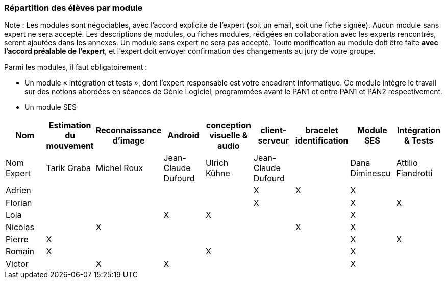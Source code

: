 === Répartition des élèves par module

Note : Les modules sont négociables, avec l’accord explicite de l’expert
(soit un email, soit une fiche signée). Aucun module sans expert ne sera
accepté. Les descriptions de modules, ou fiches modules, rédigées en
collaboration avec les experts rencontrés, seront ajoutées dans les
annexes. Un module sans expert ne sera pas accepté. Toute modification
au module doit être faite *avec l’accord préalable de l’expert*, et
l’expert doit envoyer confirmation des changements au jury de votre
groupe.

Parmi les modules, il faut obligatoirement :

* Un module « intégration et tests », dont l’expert responsable est
votre encadrant informatique. Ce module intègre le travail sur des
notions abordées en séances de Génie Logiciel, programmées avant le PAN1
et entre PAN1 et PAN2 respectivement.
* Un module SES

[cols=",^,^,^,^,^,^,^,^",options="header",]
|====
| Nom        | Estimation du mouvement | Reconnaissance d'image | Android | conception visuelle & audio | client-serveur | bracelet identification | Module SES | Intégration & Tests
| Nom Expert | Tarik Graba             | Michel Roux            | Jean-Claude Dufourd   |  Ulrich Kühne   |  Jean-Claude Dufourd   |         |  Dana Diminescu         | Attilio Fiandrotti

| Adrien     |                         |                        |         |                   | X   | X       |  X         |

| Florian    |                         |                        |         |                   |  X  |         |  X         | X

| Lola       |                         |         |     X    |    X     |       |     |  X          |

| Nicolas    |                         |   X      |         |         |     |  X  |  X          |

| Pierre     |     X                   |         |         |         |    |     |  X          | X

| Romain     |   X                     |         |         |    X     |     |    |  X          |

| Victor     |                         |  X       |   X      |         |     |    |  X          |
|====
